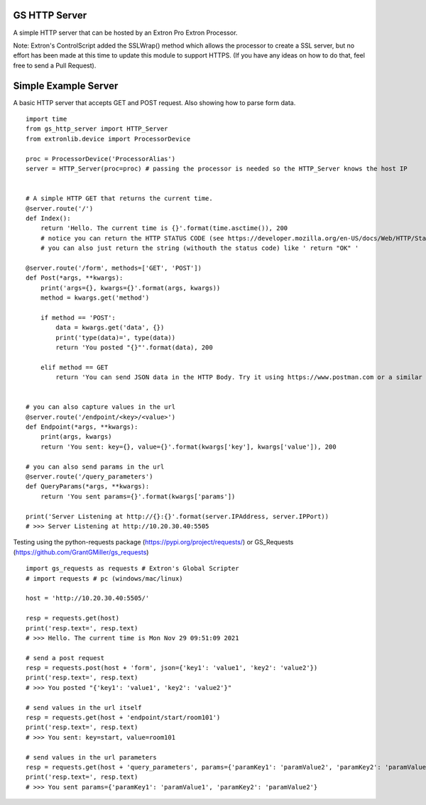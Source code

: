 GS HTTP Server
==============

A simple HTTP server that can be hosted by an Extron Pro Extron Processor.

Note: Extron's ControlScript added the SSLWrap() method which allows the processor to create a SSL server, but no effort has been made at this time to update this module to support HTTPS. (If you have any ideas on how to do that, feel free to send a Pull Request).

Simple Example Server
=====================

A basic HTTP server that accepts GET and POST request.
Also showing how to parse form data.

::

    import time
    from gs_http_server import HTTP_Server
    from extronlib.device import ProcessorDevice

    proc = ProcessorDevice('ProcessorAlias')
    server = HTTP_Server(proc=proc) # passing the processor is needed so the HTTP_Server knows the host IP


    # A simple HTTP GET that returns the current time.
    @server.route('/')
    def Index():
        return 'Hello. The current time is {}'.format(time.asctime()), 200
        # notice you can return the HTTP STATUS CODE (see https://developer.mozilla.org/en-US/docs/Web/HTTP/Status)
        # you can also just return the string (withouth the status code) like ' return "OK" '

    @server.route('/form', methods=['GET', 'POST'])
    def Post(*args, **kwargs):
        print('args={}, kwargs={}'.format(args, kwargs))
        method = kwargs.get('method')

        if method == 'POST':
            data = kwargs.get('data', {})
            print('type(data)=', type(data))
            return 'You posted "{}"'.format(data), 200

        elif method == GET
            return 'You can send JSON data in the HTTP Body. Try it using https://www.postman.com or a similar tool.', 200


    # you can also capture values in the url
    @server.route('/endpoint/<key>/<value>')
    def Endpoint(*args, **kwargs):
        print(args, kwargs)
        return 'You sent: key={}, value={}'.format(kwargs['key'], kwargs['value']), 200

    # you can also send params in the url
    @server.route('/query_parameters')
    def QueryParams(*args, **kwargs):
        return 'You sent params={}'.format(kwargs['params'])

    print('Server Listening at http://{}:{}'.format(server.IPAddress, server.IPPort))
    # >>> Server Listening at http://10.20.30.40:5505

Testing using the python-requests package (https://pypi.org/project/requests/) or GS_Requests (https://github.com/GrantGMiller/gs_requests)

::

    import gs_requests as requests # Extron's Global Scripter
    # import requests # pc (windows/mac/linux)

    host = 'http://10.20.30.40:5505/'

    resp = requests.get(host)
    print('resp.text=', resp.text)
    # >>> Hello. The current time is Mon Nov 29 09:51:09 2021

    # send a post request
    resp = requests.post(host + 'form', json={'key1': 'value1', 'key2': 'value2'})
    print('resp.text=', resp.text)
    # >>> You posted "{'key1': 'value1', 'key2': 'value2'}"

    # send values in the url itself
    resp = requests.get(host + 'endpoint/start/room101')
    print('resp.text=', resp.text)
    # >>> You sent: key=start, value=room101

    # send values in the url parameters
    resp = requests.get(host + 'query_parameters', params={'paramKey1': 'paramValue2', 'paramKey2': 'paramValue2')
    print('resp.text=', resp.text)
    # >>> You sent params={'paramKey1': 'paramValue1', 'paramKey2': 'paramValue2'}